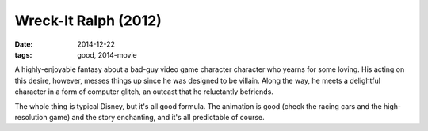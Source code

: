 Wreck-It Ralph (2012)
=====================

:date: 2014-12-22
:tags: good, 2014-movie



A highly-enjoyable fantasy about a bad-guy video game character
character who yearns for some loving. His acting on this desire,
however, messes things up since he was designed to be villain. Along
the way, he meets a delightful character in a form of computer glitch,
an outcast that he reluctantly befriends.

The whole thing is typical Disney, but it's all good formula. The
animation is good (check the racing cars and the high-resolution game)
and the story enchanting, and it's all predictable of course.
